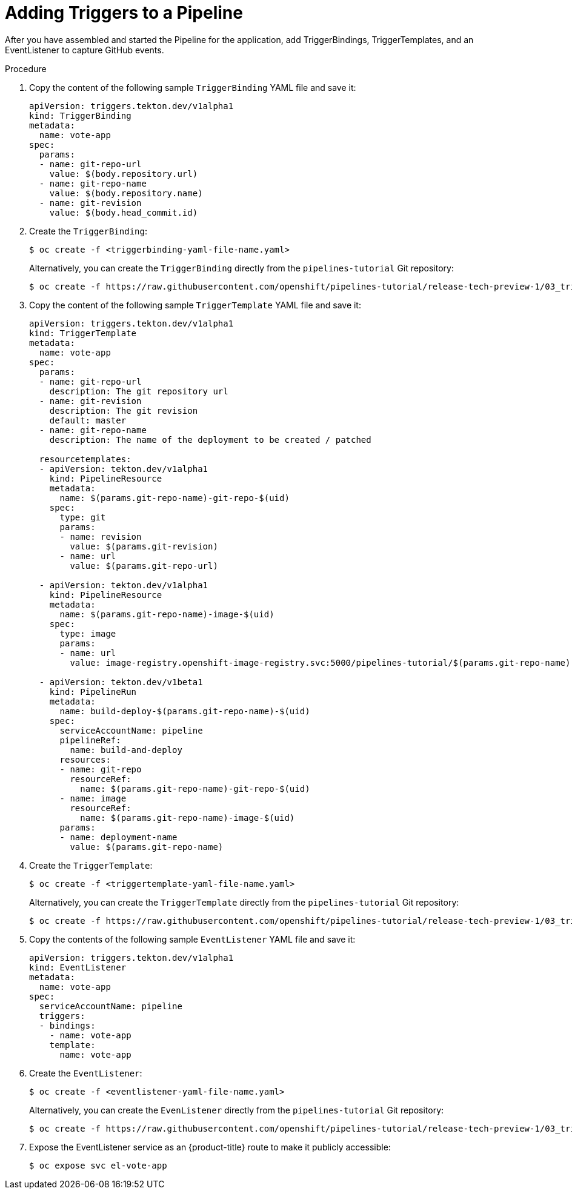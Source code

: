 // This module is included in the following assembly:
//
// *openshift_pipelines/creating-applications-with-cicd-pipelines.adoc


[id="adding-triggers_{context}"]
= Adding Triggers to a Pipeline

After you have assembled and started the Pipeline for the application, add TriggerBindings, TriggerTemplates, and an EventListener to capture GitHub events.

[discrete]
.Procedure
. Copy the content of the following sample `TriggerBinding` YAML file and save it:
+
[source,yaml]
----
apiVersion: triggers.tekton.dev/v1alpha1
kind: TriggerBinding
metadata:
  name: vote-app
spec:
  params:
  - name: git-repo-url
    value: $(body.repository.url)
  - name: git-repo-name
    value: $(body.repository.name)
  - name: git-revision
    value: $(body.head_commit.id)
----

. Create the `TriggerBinding`:
+
----
$ oc create -f <triggerbinding-yaml-file-name.yaml>
----
+
Alternatively, you can create the `TriggerBinding` directly from the `pipelines-tutorial` Git repository:
+
----
$ oc create -f https://raw.githubusercontent.com/openshift/pipelines-tutorial/release-tech-preview-1/03_triggers/01_binding.yaml
----

. Copy the content of the following sample `TriggerTemplate` YAML file and save it:
+
[source,yaml]
----
apiVersion: triggers.tekton.dev/v1alpha1
kind: TriggerTemplate
metadata:
  name: vote-app
spec:
  params:
  - name: git-repo-url
    description: The git repository url
  - name: git-revision
    description: The git revision
    default: master
  - name: git-repo-name
    description: The name of the deployment to be created / patched

  resourcetemplates:
  - apiVersion: tekton.dev/v1alpha1
    kind: PipelineResource
    metadata:
      name: $(params.git-repo-name)-git-repo-$(uid)
    spec:
      type: git
      params:
      - name: revision
        value: $(params.git-revision)
      - name: url
        value: $(params.git-repo-url)

  - apiVersion: tekton.dev/v1alpha1
    kind: PipelineResource
    metadata:
      name: $(params.git-repo-name)-image-$(uid)
    spec:
      type: image
      params:
      - name: url
        value: image-registry.openshift-image-registry.svc:5000/pipelines-tutorial/$(params.git-repo-name):latest

  - apiVersion: tekton.dev/v1beta1
    kind: PipelineRun
    metadata:
      name: build-deploy-$(params.git-repo-name)-$(uid)
    spec:
      serviceAccountName: pipeline
      pipelineRef:
        name: build-and-deploy
      resources:
      - name: git-repo
        resourceRef:
          name: $(params.git-repo-name)-git-repo-$(uid)
      - name: image
        resourceRef:
          name: $(params.git-repo-name)-image-$(uid)
      params:
      - name: deployment-name
        value: $(params.git-repo-name)
----

. Create the `TriggerTemplate`:
+
----
$ oc create -f <triggertemplate-yaml-file-name.yaml>
----
+
Alternatively, you can create the `TriggerTemplate` directly from the `pipelines-tutorial` Git repository:
+
----
$ oc create -f https://raw.githubusercontent.com/openshift/pipelines-tutorial/release-tech-preview-1/03_triggers/02_template.yaml
----

. Copy the contents of the following sample `EventListener` YAML file and save it:
+
[source,yaml]
----
apiVersion: triggers.tekton.dev/v1alpha1
kind: EventListener
metadata:
  name: vote-app
spec:
  serviceAccountName: pipeline
  triggers:
  - bindings:
    - name: vote-app
    template:
      name: vote-app
----

. Create the `EventListener`:
+
----
$ oc create -f <eventlistener-yaml-file-name.yaml>
----
+
Alternatively, you can create the `EvenListener` directly from the `pipelines-tutorial` Git repository:
+
----
$ oc create -f https://raw.githubusercontent.com/openshift/pipelines-tutorial/release-tech-preview-1/03_triggers/03_event_listener.yaml
----

. Expose the EventListener service as an {product-title} route to make it publicly accessible:
+
----
$ oc expose svc el-vote-app
----

